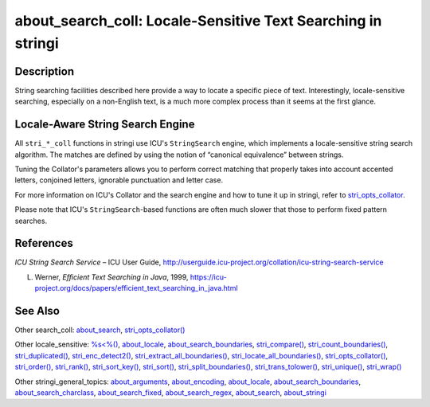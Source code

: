 about_search_coll: Locale-Sensitive Text Searching in stringi
=============================================================

Description
~~~~~~~~~~~

String searching facilities described here provide a way to locate a specific piece of text. Interestingly, locale-sensitive searching, especially on a non-English text, is a much more complex process than it seems at the first glance.

Locale-Aware String Search Engine
~~~~~~~~~~~~~~~~~~~~~~~~~~~~~~~~~

All ``stri_*_coll`` functions in stringi use ICU's ``StringSearch`` engine, which implements a locale-sensitive string search algorithm. The matches are defined by using the notion of “canonical equivalence” between strings.

Tuning the Collator's parameters allows you to perform correct matching that properly takes into account accented letters, conjoined letters, ignorable punctuation and letter case.

For more information on ICU's Collator and the search engine and how to tune it up in stringi, refer to `stri_opts_collator <stri_opts_collator.html>`__.

Please note that ICU's ``StringSearch``-based functions are often much slower that those to perform fixed pattern searches.

References
~~~~~~~~~~

*ICU String Search Service* – ICU User Guide, http://userguide.icu-project.org/collation/icu-string-search-service

L. Werner, *Efficient Text Searching in Java*, 1999, https://icu-project.org/docs/papers/efficient_text_searching_in_java.html

See Also
~~~~~~~~

Other search_coll: `about_search <about_search.html>`__, `stri_opts_collator() <stri_opts_collator.html>`__

Other locale_sensitive: `%s<%() <operator_compare.html>`__, `about_locale <about_locale.html>`__, `about_search_boundaries <about_search_boundaries.html>`__, `stri_compare() <stri_compare.html>`__, `stri_count_boundaries() <stri_count_boundaries.html>`__, `stri_duplicated() <stri_duplicated.html>`__, `stri_enc_detect2() <stri_enc_detect2.html>`__, `stri_extract_all_boundaries() <stri_extract_boundaries.html>`__, `stri_locate_all_boundaries() <stri_locate_boundaries.html>`__, `stri_opts_collator() <stri_opts_collator.html>`__, `stri_order() <stri_order.html>`__, `stri_rank() <stri_rank.html>`__, `stri_sort_key() <stri_sort_key.html>`__, `stri_sort() <stri_sort.html>`__, `stri_split_boundaries() <stri_split_boundaries.html>`__, `stri_trans_tolower() <stri_trans_casemap.html>`__, `stri_unique() <stri_unique.html>`__, `stri_wrap() <stri_wrap.html>`__

Other stringi_general_topics: `about_arguments <about_arguments.html>`__, `about_encoding <about_encoding.html>`__, `about_locale <about_locale.html>`__, `about_search_boundaries <about_search_boundaries.html>`__, `about_search_charclass <about_search_charclass.html>`__, `about_search_fixed <about_search_fixed.html>`__, `about_search_regex <about_search_regex.html>`__, `about_search <about_search.html>`__, `about_stringi <about_stringi.html>`__
